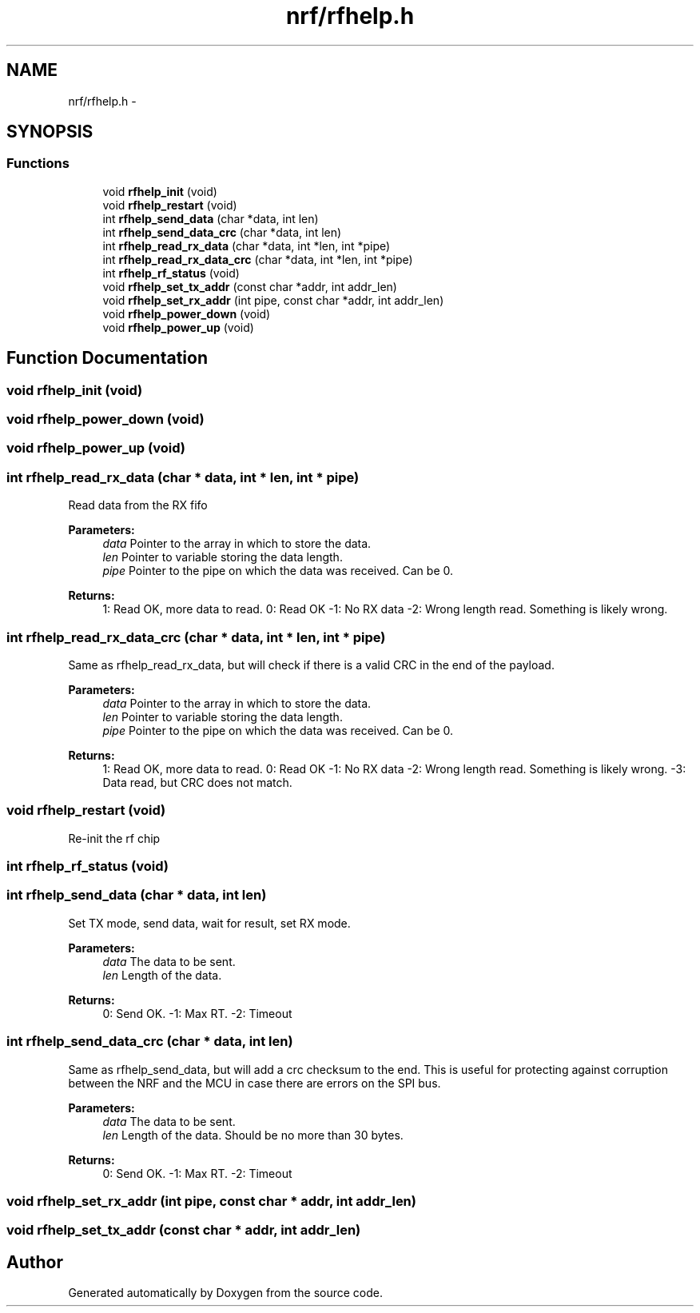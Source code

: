 .TH "nrf/rfhelp.h" 3 "Wed Sep 16 2015" "Doxygen" \" -*- nroff -*-
.ad l
.nh
.SH NAME
nrf/rfhelp.h \- 
.SH SYNOPSIS
.br
.PP
.SS "Functions"

.in +1c
.ti -1c
.RI "void \fBrfhelp_init\fP (void)"
.br
.ti -1c
.RI "void \fBrfhelp_restart\fP (void)"
.br
.ti -1c
.RI "int \fBrfhelp_send_data\fP (char *data, int len)"
.br
.ti -1c
.RI "int \fBrfhelp_send_data_crc\fP (char *data, int len)"
.br
.ti -1c
.RI "int \fBrfhelp_read_rx_data\fP (char *data, int *len, int *pipe)"
.br
.ti -1c
.RI "int \fBrfhelp_read_rx_data_crc\fP (char *data, int *len, int *pipe)"
.br
.ti -1c
.RI "int \fBrfhelp_rf_status\fP (void)"
.br
.ti -1c
.RI "void \fBrfhelp_set_tx_addr\fP (const char *addr, int addr_len)"
.br
.ti -1c
.RI "void \fBrfhelp_set_rx_addr\fP (int pipe, const char *addr, int addr_len)"
.br
.ti -1c
.RI "void \fBrfhelp_power_down\fP (void)"
.br
.ti -1c
.RI "void \fBrfhelp_power_up\fP (void)"
.br
.in -1c
.SH "Function Documentation"
.PP 
.SS "void rfhelp_init (void)"

.SS "void rfhelp_power_down (void)"

.SS "void rfhelp_power_up (void)"

.SS "int rfhelp_read_rx_data (char * data, int * len, int * pipe)"
Read data from the RX fifo
.PP
\fBParameters:\fP
.RS 4
\fIdata\fP Pointer to the array in which to store the data\&.
.br
\fIlen\fP Pointer to variable storing the data length\&.
.br
\fIpipe\fP Pointer to the pipe on which the data was received\&. Can be 0\&.
.RE
.PP
\fBReturns:\fP
.RS 4
1: Read OK, more data to read\&. 0: Read OK -1: No RX data -2: Wrong length read\&. Something is likely wrong\&. 
.RE
.PP

.SS "int rfhelp_read_rx_data_crc (char * data, int * len, int * pipe)"
Same as rfhelp_read_rx_data, but will check if there is a valid CRC in the end of the payload\&.
.PP
\fBParameters:\fP
.RS 4
\fIdata\fP Pointer to the array in which to store the data\&.
.br
\fIlen\fP Pointer to variable storing the data length\&.
.br
\fIpipe\fP Pointer to the pipe on which the data was received\&. Can be 0\&.
.RE
.PP
\fBReturns:\fP
.RS 4
1: Read OK, more data to read\&. 0: Read OK -1: No RX data -2: Wrong length read\&. Something is likely wrong\&. -3: Data read, but CRC does not match\&. 
.RE
.PP

.SS "void rfhelp_restart (void)"
Re-init the rf chip 
.SS "int rfhelp_rf_status (void)"

.SS "int rfhelp_send_data (char * data, int len)"
Set TX mode, send data, wait for result, set RX mode\&.
.PP
\fBParameters:\fP
.RS 4
\fIdata\fP The data to be sent\&.
.br
\fIlen\fP Length of the data\&.
.RE
.PP
\fBReturns:\fP
.RS 4
0: Send OK\&. -1: Max RT\&. -2: Timeout 
.RE
.PP

.SS "int rfhelp_send_data_crc (char * data, int len)"
Same as rfhelp_send_data, but will add a crc checksum to the end\&. This is useful for protecting against corruption between the NRF and the MCU in case there are errors on the SPI bus\&.
.PP
\fBParameters:\fP
.RS 4
\fIdata\fP The data to be sent\&.
.br
\fIlen\fP Length of the data\&. Should be no more than 30 bytes\&.
.RE
.PP
\fBReturns:\fP
.RS 4
0: Send OK\&. -1: Max RT\&. -2: Timeout 
.RE
.PP

.SS "void rfhelp_set_rx_addr (int pipe, const char * addr, int addr_len)"

.SS "void rfhelp_set_tx_addr (const char * addr, int addr_len)"

.SH "Author"
.PP 
Generated automatically by Doxygen from the source code\&.

